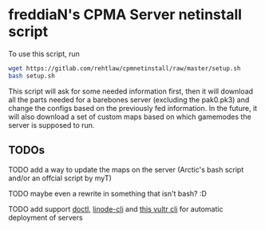 * freddiaN's CPMA Server netinstall script

To use this script, run

#+BEGIN_SRC bash
wget https://gitlab.com/rehtlaw/cpmnetinstall/raw/master/setup.sh
bash setup.sh
#+END_SRC

This script will ask for some needed information first, then it will download all the parts needed for a barebones server (excluding the pak0.pk3) and change the configs based on the previously fed information. In the future, it will also download a set of custom maps based on which gamemodes the server is supposed to run.

** TODOs
**** TODO add a way to update the maps on the server (Arctic's bash script and/or an offcial script by myT)
**** TODO maybe even a rewrite in something that isn't bash? :D
**** TODO add support [[https://github.com/digitalocean/doctl][doctl]], [[https://github.com/linode/linode-cli][linode-cli]] and [[https://github.com/JamesClonk/vultr][this vultr cli]] for automatic deployment of servers

